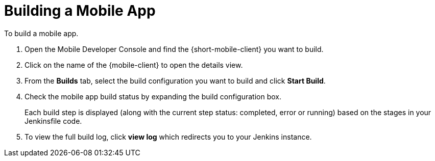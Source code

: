 
//':context:' is a vital parameter. See: http://asciidoctor.org/docs/user-manual/#include-multiple
:context: proc_building-a-mobile-app

[id='{context}_proc_building-a-mobile-app']
= Building a Mobile App

To build a mobile app.

. Open the Mobile Developer Console and find the {short-mobile-client} you want to build.

. Click on the name of the {mobile-client} to open the details view.

. From the *Builds* tab, select the build configuration you want to build and click *Start Build*.

. Check the mobile app build status by expanding the build configuration box.
+
Each build step is displayed (along with the current step status: completed, error or running) based on the stages in your Jenkinsfile code.

.  To view the full build log, click *view log* which redirects you to your Jenkins instance.
